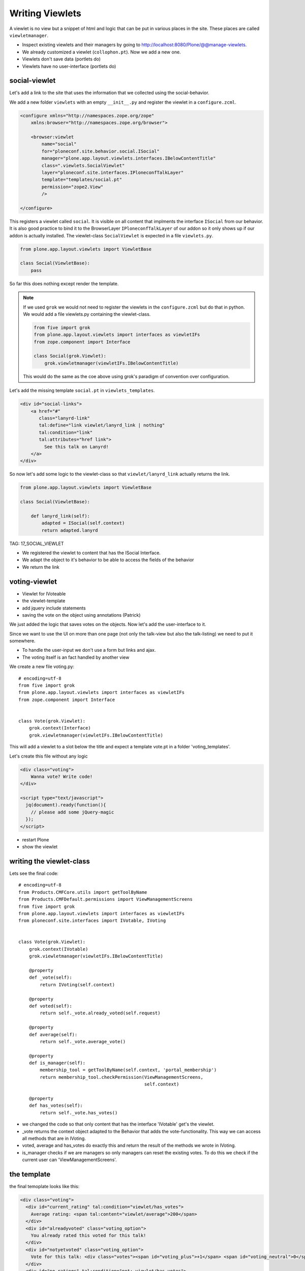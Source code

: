 Writing Viewlets
=================

A viewlet is no view but a snippet of html and logic that can be put in various places in the site. These places are called ``viewletmanager``.

* Inspect existing viewlets and their managers by going to http://localhost:8080/Plone/@@manage-viewlets.
* We already customized a viewlet (``collophon.pt``). Now we add a new one.
* Viewlets don't save data (portlets do)
* Viewlets have no user-interface (portlets do)

social-viewlet
--------------

Let's add a link to the site that uses the information that we collected using the social-behavior.

We add a new folder ``viewlets`` with an empty ``__init__.py`` and register the viewlet in a ``configure.zcml``.

.. code-block:: xml

    <configure xmlns="http://namespaces.zope.org/zope"
        xmlns:browser="http://namespaces.zope.org/browser">

        <browser:viewlet
            name="social"
            for="ploneconf.site.behavior.social.ISocial"
            manager="plone.app.layout.viewlets.interfaces.IBelowContentTitle"
            class=".viewlets.SocialViewlet"
            layer="ploneconf.site.interfaces.IPloneconfTalkLayer"
            template="templates/social.pt"
            permission="zope2.View"
            />

    </configure>

This registers a viewlet called ``social``.
It is visible on all content that implments the interface ``ISocial`` from our behavior.
It is also good practice to bind it to the BrowserLayer ``IPloneconfTalkLayer`` of our addon so it only shows up if our addon is actually installed.
The viewlet-class ``SocialViewlet`` is expected in a file ``viewlets.py``.

.. code-block:: python

    from plone.app.layout.viewlets import ViewletBase

    class Social(ViewletBase):
        pass

So far this does nothing except render the template.

.. note::

    If we used ``grok`` we would not need to register the viewlets in the ``configure.zcml`` but do that in python. We would add a file viewlets.py containing the viewlet-class.

    .. code-block:: python

        from five import grok
        from plone.app.layout.viewlets import interfaces as viewletIFs
        from zope.component import Interface

        class Social(grok.Viewlet):
            grok.viewletmanager(viewletIFs.IBelowContentTitle)

    This would do the same as the coe above using grok's paradigm of convention over configuration.

Let's add the missing template ``social.pt`` in ``viewlets_templates``.

.. code-block:: html

    <div id="social-links">
        <a href="#"
           class="lanyrd-link"
           tal:define="link viewlet/lanyrd_link | nothing"
           tal:condition="link"
           tal:attributes="href link">
             See this talk on Lanyrd!
        </a>
    </div>

So now let's add some logic to the viewlet-class so that ``viewlet/lanyrd_link`` actually returns the link.

.. code-block:: python

    from plone.app.layout.viewlets import ViewletBase

    class Social(ViewletBase):

        def lanyrd_link(self):
            adapted = ISocial(self.context)
            return adapted.lanyrd


TAG: 17_SOCIAL_VIEWLET

* We registered the viewlet to content that has the ISocial Interface.
* We adapt the object to it's behavior to be able to access the fields of the behavior
* We return the link

voting-viewlet
----------------

* Viewlet for IVoteable
* the viewlet-template
* add jquery include statements
* saving the vote on the object using annotations (Patrick)

We just added the logic that saves votes on the objects. Now let's add the user-interface to it.

Since we want to use the UI on more than one page (not only the talk-view but also the talk-listing) we need to put it somewhere.

* To handle the user-input we don't use a form but links and ajax.
* The voting itself is an fact handled by another view

We create a new file voting.py::

    # encoding=utf-8
    from five import grok
    from plone.app.layout.viewlets import interfaces as viewletIFs
    from zope.component import Interface


    class Vote(grok.Viewlet):
        grok.context(Interface)
        grok.viewletmanager(viewletIFs.IBelowContentTitle)

This will add a viewlet to a slot below the title and expect a template vote.pt in a folder 'voting_templates'.

Let's create this file without any logic

.. code-block:: html

    <div class="voting">
        Wanna vote? Write code!
    </div>

    <script type="text/javascript">
      jq(document).ready(function(){
        // please add some jQuery-magic
      });
    </script>

* restart Plone
* show the viewlet

writing the viewlet-class
-------------------------

Lets see the final code::

    # encoding=utf-8
    from Products.CMFCore.utils import getToolByName
    from Products.CMFDefault.permissions import ViewManagementScreens
    from five import grok
    from plone.app.layout.viewlets import interfaces as viewletIFs
    from ploneconf.site.interfaces import IVotable, IVoting


    class Vote(grok.Viewlet):
        grok.context(IVotable)
        grok.viewletmanager(viewletIFs.IBelowContentTitle)

        @property
        def _vote(self):
            return IVoting(self.context)

        @property
        def voted(self):
            return self._vote.already_voted(self.request)

        @property
        def average(self):
            return self._vote.average_vote()

        @property
        def is_manager(self):
            membership_tool = getToolByName(self.context, 'portal_membership')
            return membership_tool.checkPermission(ViewManagementScreens,
                                                   self.context)

        @property
        def has_votes(self):
            return self._vote.has_votes()

* we changed the code so that only content that has the interface 'IVotable' get's the viewlet.
* _vote returns the context object adapted to the Behavior that adds the vote-functionality. This way we can access all methods that are in IVoting.
* voted, average and has_votes do exactly this and return the result of the methods we wrote in IVoting.
* is_manager checks if we are managers so only managers can reset the existing votes. To do this we check if the current user can 'ViewManagementScreens'.


the template
------------

the final temoplate looks like this:

.. code-block:: html

    <div class="voting">
      <div id="current_rating" tal:condition="viewlet/has_votes">
        Average rating: <span tal:content="viewlet/average">200</span>
      </div>
      <div id="alreadyvoted" class="voting_option">
        You already rated this voted for this talk!
      </div>
      <div id="notyetvoted" class="voting_option">
        Vote for this talk: <div class="votes"><span id="voting_plus">+1</span> <span id="voting_neutral">0</span> <span id="voting_negative">-1</span></div>
      </div>
      <div id="no_ratings" tal:condition="not: viewlet/has_votes">
        Be the first one to vote on this talk!
      </div>

      <tal:reset tal:condition="viewlet/is_manager">
        <div id="delete_votings">
          Delete all votings
        </div>
        <div id="delete_votings2" class="areyousure warning">
          Are you sure?
        </div>
      </tal:reset>

      <a href="#" class="hiddenStructure" id="context_url"
         tal:attributes="href context/absolute_url"></a>
      <span id="voted" tal:condition="viewlet/voted" />
    </div>

    <script type="text/javascript">
      $(document).ready(function(){
        ploneconf.init_voting_viewlet($(".voting"));
      });
    </script>

* We have many small parts, most of which will be hidden by javascript unless needed.
* By providing all these status information in HTML, we can use standard translation tools to translate. Translating strings in javascript requires extra work.
* we use the methods the class provides
* some standard-code to bootstrap our js-code

The css for the template:

.. code-block:: css

    .voting {
        float: right;
        border: 1px solid #ddd;
        background-color: #DDDDDD;
        padding: 0.5em 1em;
    }

    .voting .voting_option {
        display: None;
    }

    .areyousure {
        display: None;
    }

    .voting div.votes span {
        border: 0 solid #DDDDDD;
        cursor: pointer;
        float: left;
        margin: 0 0.2em;
        padding: 0 0.5em;
    }

    .votes {
        display: inline;
        float: right;
    }

    .voting #voting_plus {
        background-color: LimeGreen;
    }

    .voting #voting_neutral {
        background-color: yellow;
    }

    .voting #voting_negative {
        background-color: red;
    }


The javascript code (Patrick)
-----------------------------

.. code-block:: js
    :linenos:

    /*global location: false, window: false, jQuery: false */
    (function ($, starzel_votablebehavior) {
        "use strict";
        starzel_votablebehavior.init_voting_viewlet = function (context) {
            var notyetvoted = context.find("#notyetvoted"),
                alreadyvoted = context.find("#alreadyvoted"),
                delete_votings = context.find("#delete_votings"),
                delete_votings2 = context.find("#delete_votings2");

            if (context.find("#voted").length !== 0) {
                alreadyvoted.show();
            } else {
                notyetvoted.show();
            }

            function vote(rating) {
                return function inner_vote() {
                    $.post(context.find("#context_url").attr('href') + '/vote', {
                        rating: rating
                    }, function () {
                        location.reload();
                    });
                };
            }

            context.find("#voting_plus").click(vote(1));
            context.find("#voting_neutral").click(vote(0));
            context.find("#voting_negative").click(vote(-1));

            delete_votings.click(function () {
                delete_votings2.toggle();
            });
            delete_votings2.click(function () {
                $.post(context.find("#context_url").attr("href") + "/clearvotes", function () {
                    location.reload();
                });
            });
        };
    }(jQuery, window.starzel_votablebehavior = window.starzel_votablebehavior || {}));

This js-code adheres to crockfort jshint rules, so all variables are declared at the beginning of the method.
We show and hide quite a few small html elements here 

Zunächst fragen wir den Marker ab, der anzeigt, ob der aktuelle
Benutzer schon abgestimmt hat. Abhängig davon zeigen bieten wir die
Abstimmungsmöglichkeit ab.

Danach schreiben wir die Funktion, welche die Stimme abgibt.
Wir sind schreibfaul, deswegen schreiben wir eine Funktion, die eine
Funktion zurückgibt.

Danach setzen wir für die einzelnen Abstimmungsmöglichkeiten, einen
Clickhandler

Wie funktioniert das? Wir rufen vote auf, die liefert eine Methode
zurück. Als Clickhandler speichert man normalerweise immer eine
Methode. Wenn nun jemand auf einen der Texte klickt, wir die Methode
inner_vote aufgerufen. Innerhalb der inner_vote Methode können wir
noch immer die gültige rating Variable aufrufen, die wir mit vote
übergeben haben. Die Methode die also als clickhandler für
#voting_plus aufgerufen wurde, sieht eine 1 wenn sie rating abfragt,
#voting_neutral sieht die 0 und so weiter.

Dann rufen wir die Methode post aus jquery auf, als ersten Parameter
suchen wir uns aus dem html die context_url die wir dort versteckt
haben, als Post Parameter übergeben wir das Rating, und zum Schluss
kommt die Methode, welche nach erfolgreichem Request aufgerufen
wird, und die Seite neu lädt.

Danach schreiben wir noch die Handler um per Two Step Verfahren die
Stimmen löschen zu können.

Jetzt müssen wir noch die Methoden schreiben, die per HTTP Post
aufgerufen werden.


2 Simpleviews schreiben (Patrick)
---------------------------------

Diese Views haben IVotable als Context, es gibt sie also nur auf
Objekten welche Votable sind.

ClearVotes ist nochmal mit der Management Permission geschützt. Ein
Hacker der den Javascript code von eben analysiert, könnte das
Löschen manuell antriggern, dadurch, das der View durch eine
Managementpermission geschützt ist, kann er keinen Schaden
anrichten. Ansonsten rufen diese Views nur Methoden des Behaviors
auf.



